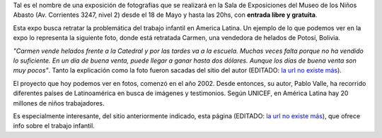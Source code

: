 .. title: Juguetes robados
.. date: 2006-05-18 15:05:53
.. tags: trabajo infantil, exposición

Tal es el nombre de una exposición de fotografías que se realizará en la Sala de Exposiciones del Museo de los Niños Abasto (Av. Corrientes 3247, nivel 2) desde el 18 de Mayo y hasta las 20hs, con **entrada libre y gratuita**.

Esta expo busca retratar la problemática del trabajo infantil en America Latina. Un ejemplo de lo que podemos ver en la expo lo representa la siguiente foto, donde está retratada Carmen, una vendedora de helados de Potosí, Bolivia.

.. image:: /images/carmen_potosi.jpg

*"Carmen vende helados frente a la Catedral y por las tardes va a la escuela. Muchas veces falta porque no ha vendido lo suficiente. En un día de buena venta, puede llegar a ganar hasta dos dólares. Aunque los días de buena venta son muy pocos"*. Tanto la explicación como la foto fueron sacadas del sitio del autor (EDITADO: `la url no existe más <http://www.juguetesrobados.com.ar/>`__).

El proyecto que hoy podemos ver en fotos, comenzó en el año 2002. Desde entonces, su autor, Pablo Valle, ha recorrido diferentes países de Latinoamérica en busca de imágenes y testimonios. Según UNICEF, en América Latina hay 20 millones de niños trabajadores.

Es especialmente interesante, del sitio anteriormente indicado, esta página (EDITADO: `la url no existe más <http://www.juguetesrobados.com.ar/data.html>`__), que ofrece info sobre el trabajo infantil.
